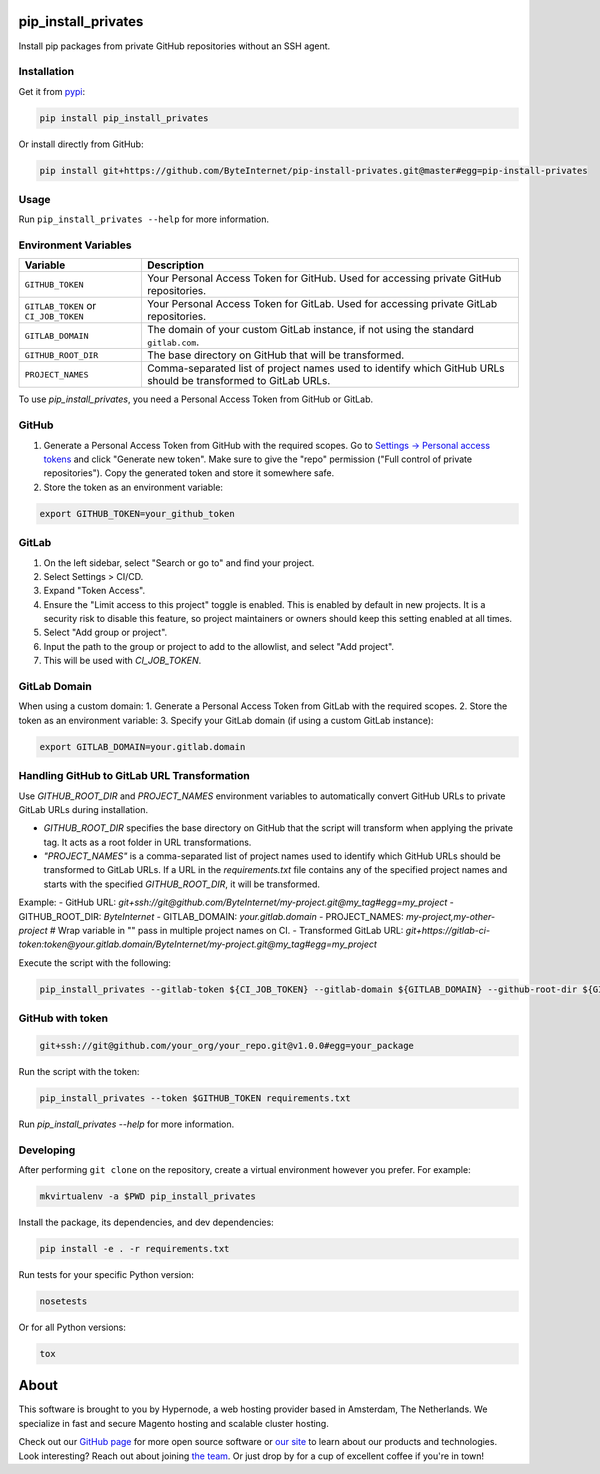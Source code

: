 pip_install_privates
====================

.. image:: https://codecov.io/github/ByteInternet/pip-install-privates/coverage.svg?branch=master
    :target: https://codecov.io/github/ByteInternet/pip-install-privates
    :alt: codecov.io

.. image:: https://travis-ci.org/ByteInternet/pip-install-privates.svg?branch=master
    :target: https://travis-ci.org/ByteInternet/pip-install-privates
    :alt: travis-ci.org

Install pip packages from private GitHub repositories without an SSH agent.

Installation
------------

Get it from `pypi <https://pypi.python.org/pypi/pip-install-privates/>`_:

.. code-block:: bash

    pip install pip_install_privates

Or install directly from GitHub:

.. code-block:: bash

    pip install git+https://github.com/ByteInternet/pip-install-privates.git@master#egg=pip-install-privates

Usage
-----

Run ``pip_install_privates --help`` for more information.

Environment Variables
---------------------

.. list-table::
   :header-rows: 1

   * - Variable
     - Description
   * - ``GITHUB_TOKEN``
     - Your Personal Access Token for GitHub. Used for accessing private GitHub repositories.
   * - ``GITLAB_TOKEN`` or ``CI_JOB_TOKEN``
     - Your Personal Access Token for GitLab. Used for accessing private GitLab repositories.
   * - ``GITLAB_DOMAIN``
     - The domain of your custom GitLab instance, if not using the standard ``gitlab.com``.
   * - ``GITHUB_ROOT_DIR``
     - The base directory on GitHub that will be transformed.
   * - ``PROJECT_NAMES``
     - Comma-separated list of project names used to identify which GitHub URLs should be transformed to GitLab URLs.

To use `pip_install_privates`, you need a Personal Access Token from GitHub or GitLab.

GitHub
------

1. Generate a Personal Access Token from GitHub with the required scopes. Go to `Settings → Personal access tokens <https://github.com/settings/tokens>`_ and click "Generate new token". Make sure to give the "repo" permission ("Full control of private repositories"). Copy the generated token and store it somewhere safe.
2. Store the token as an environment variable:

.. code-block:: bash

    export GITHUB_TOKEN=your_github_token

GitLab
------

1. On the left sidebar, select "Search or go to" and find your project.
2. Select Settings > CI/CD.
3. Expand "Token Access".
4. Ensure the "Limit access to this project" toggle is enabled. This is enabled by default in new projects. It is a security risk to disable this feature, so project maintainers or owners should keep this setting enabled at all times.
5. Select "Add group or project".
6. Input the path to the group or project to add to the allowlist, and select "Add project".
7. This will be used with `CI_JOB_TOKEN`.

GitLab Domain
-------------

When using a custom domain:
1. Generate a Personal Access Token from GitLab with the required scopes.
2. Store the token as an environment variable:
3. Specify your GitLab domain (if using a custom GitLab instance):

.. code-block:: bash

    export GITLAB_DOMAIN=your.gitlab.domain

Handling GitHub to GitLab URL Transformation
--------------------------------------------

Use `GITHUB_ROOT_DIR` and `PROJECT_NAMES` environment variables to automatically convert GitHub URLs to private GitLab URLs during installation.

- `GITHUB_ROOT_DIR` specifies the base directory on GitHub that the script will transform when applying the private tag. It acts as a root folder in URL transformations.
- `"PROJECT_NAMES"` is a comma-separated list of project names used to identify which GitHub URLs should be transformed to GitLab URLs. If a URL in the `requirements.txt` file contains any of the specified project names and starts with the specified `GITHUB_ROOT_DIR`, it will be transformed.

Example:
- GitHub URL: `git+ssh://git@github.com/ByteInternet/my-project.git@my_tag#egg=my_project`
- GITHUB_ROOT_DIR: `ByteInternet`
- GITLAB_DOMAIN: `your.gitlab.domain`
- PROJECT_NAMES: `my-project,my-other-project` # Wrap variable in "" pass in multiple project names on CI.
- Transformed GitLab URL: `git+https://gitlab-ci-token:token@your.gitlab.domain/ByteInternet/my-project.git@my_tag#egg=my_project`

Execute the script with the following:

.. code-block:: bash

    pip_install_privates --gitlab-token ${CI_JOB_TOKEN} --gitlab-domain ${GITLAB_DOMAIN} --github-root-dir ${GITHUB_ROOT_DIR} --project-names "${PROJECT_NAMES}" requirements/development.txt

GitHub with token
-----------------

.. code-block:: bash

    git+ssh://git@github.com/your_org/your_repo.git@v1.0.0#egg=your_package

Run the script with the token:

.. code-block:: bash

    pip_install_privates --token $GITHUB_TOKEN requirements.txt

Run `pip_install_privates --help` for more information.

Developing
----------

After performing ``git clone`` on the repository, create a virtual environment however you prefer. For example:

.. code-block:: bash

    mkvirtualenv -a $PWD pip_install_privates

Install the package, its dependencies, and dev dependencies:

.. code-block:: bash

    pip install -e . -r requirements.txt

Run tests for your specific Python version:

.. code-block:: bash

    nosetests

Or for all Python versions:

.. code-block:: bash

    tox

About
=====

This software is brought to you by Hypernode, a web hosting provider based in Amsterdam, The Netherlands. We specialize in fast and secure Magento hosting and scalable cluster hosting.

Check out our `GitHub page <https://github.com/ByteInternet>`_ for more open source software or `our site <https://www.hypernode.com>`_ to learn about our products and technologies. Look interesting? Reach out about joining `the team <https://www.hypernode.com/vacatures>`_. Or just drop by for a cup of excellent coffee if you're in town!
